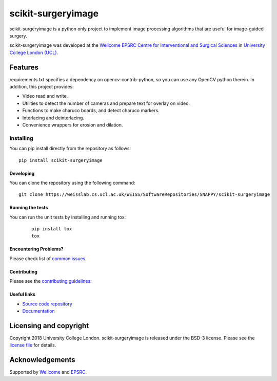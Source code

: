 scikit-surgeryimage
===============================

.. image:: https://weisslab.cs.ucl.ac.uk/WEISS/SoftwareRepositories/SNAPPY/scikit-surgeryimage/raw/master/project-icon.png
   :height: 128px
   :width: 128px
   :target: https://weisslab.cs.ucl.ac.uk/WEISS/SoftwareRepositories/SNAPPY/scikit-surgeryimage

.. image:: https://weisslab.cs.ucl.ac.uk/WEISS/SoftwareRepositories/SNAPPY/scikit-surgeryimage/badges/master/pipeline.svg
   :target: https://weisslab.cs.ucl.ac.uk/WEISS/SoftwareRepositories/SNAPPY/scikit-surgeryimage/pipelines
   :alt: GitLab-CI test status

.. image:: https://weisslab.cs.ucl.ac.uk/WEISS/SoftwareRepositories/SNAPPY/scikit-surgeryimage/badges/master/coverage.svg
    :target: https://weisslab.cs.ucl.ac.uk/WEISS/SoftwareRepositories/SNAPPY/scikit-surgeryimage/commits/master
    :alt: Test coverage

.. image:: https://readthedocs.org/projects/scikit-surgeryimage/badge/?version=latest
    :target: http://scikit-surgeryimage.readthedocs.io/en/latest/?badge=latest
    :alt: Documentation Status



scikit-surgeryimage is a python only project to implement image processing algorithms
that are useful for image-guided surgery.

scikit-surgeryimage was developed at the `Wellcome EPSRC Centre for Interventional and Surgical Sciences`_ in `University College London (UCL)`_.

Features
--------

requirements.txt specifies a dependency on opencv-contrib-python, so you can use any OpenCV python therein.
In addition, this project provides:

* Video read and write.
* Utilities to detect the number of cameras and prepare text for overlay on video.
* Functions to make charuco boards, and detect charuco markers.
* Interlacing and deinterlacing.
* Convenience wrappers for erosion and dilation.


Installing
~~~~~~~~~~

You can pip install directly from the repository as follows:
::

    pip install scikit-surgeryimage


Developing
^^^^^^^^^^

You can clone the repository using the following command:

::

    git clone https://weisslab.cs.ucl.ac.uk/WEISS/SoftwareRepositories/SNAPPY/scikit-surgeryimage


Running the tests
^^^^^^^^^^^^^^^^^

You can run the unit tests by installing and running tox:

    ::

      pip install tox
      tox

Encountering Problems?
^^^^^^^^^^^^^^^^^^^^^^
Please check list of `common issues`_.

Contributing
^^^^^^^^^^^^

Please see the `contributing guidelines`_.


Useful links
^^^^^^^^^^^^

* `Source code repository`_
* `Documentation`_


Licensing and copyright
-----------------------

Copyright 2018 University College London.
scikit-surgeryimage is released under the BSD-3 license. Please see the `license file`_ for details.


Acknowledgements
----------------

Supported by `Wellcome`_ and `EPSRC`_.


.. _`Wellcome EPSRC Centre for Interventional and Surgical Sciences`: http://www.ucl.ac.uk/weiss
.. _`source code repository`: https://weisslab.cs.ucl.ac.uk/WEISS/SoftwareRepositories/SNAPPY/scikit-surgeryimage
.. _`Documentation`: https://scikit-surgeryimage.readthedocs.io
.. _`University College London (UCL)`: http://www.ucl.ac.uk/
.. _`Wellcome`: https://wellcome.ac.uk/
.. _`EPSRC`: https://www.epsrc.ac.uk/
.. _`contributing guidelines`: https://weisslab.cs.ucl.ac.uk/WEISS/SoftwareRepositories/SNAPPY/scikit-surgeryimage/blob/master/CONTRIBUTING.rst
.. _`license file`: https://weisslab.cs.ucl.ac.uk/WEISS/SoftwareRepositories/SNAPPY/scikit-surgeryimage/blob/master/LICENSE
.. _`common issues`: https://weisslab.cs.ucl.ac.uk/WEISS/SoftwareRepositories/SNAPPY/scikit-surgery/wikis/Common-Issues